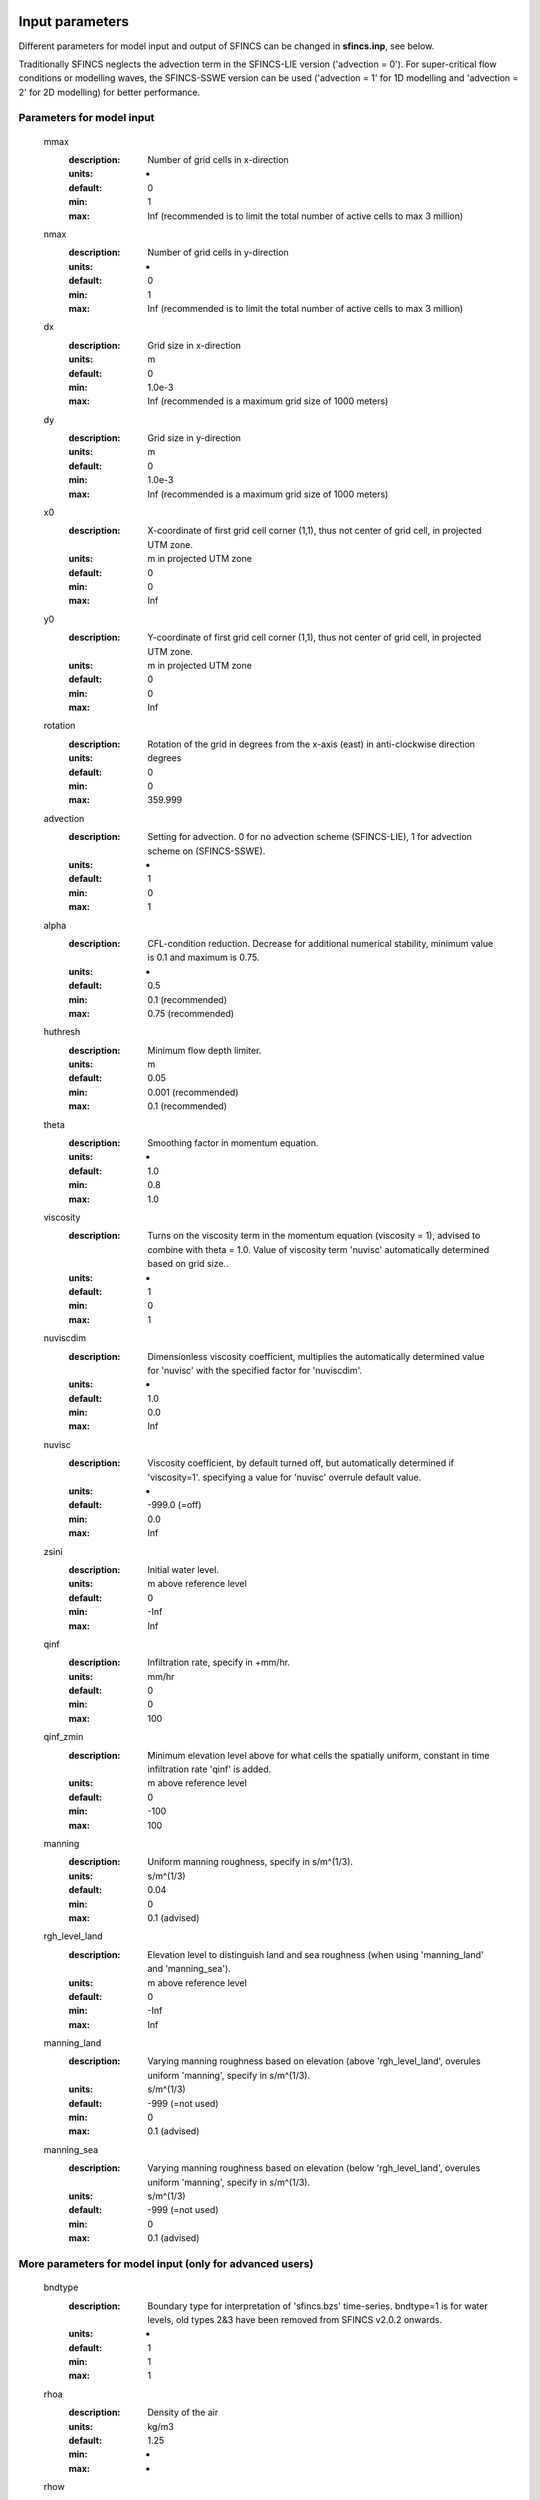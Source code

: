 Input parameters
=====

Different parameters for model input and output of SFINCS can be changed in **sfincs.inp**, see below. 

Traditionally SFINCS neglects the advection term in the SFINCS-LIE version ('advection = 0'). 
For super-critical flow conditions or modelling waves, the SFINCS-SSWE version can be used ('advection = 1' for 1D modelling and 'advection = 2' for 2D modelling) for better performance.        
     
Parameters for model input
-----

	mmax
	  :description:		Number of grid cells in x-direction
	  :units:		-
	  :default:		0
	  :min:			1
	  :max:			Inf (recommended is to limit the total number of active cells to max 3 million)
	nmax
	  :description:		Number of grid cells in y-direction
	  :units:		-
	  :default:		0
	  :min:			1
	  :max:			Inf (recommended is to limit the total number of active cells to max 3 million)	  
	dx
	  :description:		Grid size in x-direction
	  :units:		m
	  :default:		0
	  :min:			1.0e-3
	  :max:			Inf (recommended is a maximum grid size of 1000 meters)
	dy
	  :description:		Grid size in y-direction
	  :units:		m
	  :default:		0
	  :min:			1.0e-3
	  :max:			Inf (recommended is a maximum grid size of 1000 meters)	  
	x0
	  :description:		X-coordinate of first grid cell corner (1,1), thus not center of grid cell, in projected UTM zone.
	  :units:		m in projected UTM zone
	  :default:		0
	  :min:			0
	  :max:			Inf 
	y0
	  :description:		Y-coordinate of first grid cell corner (1,1), thus not center of grid cell, in projected UTM zone.
	  :units:		m in projected UTM zone
	  :default:		0
	  :min:			0
	  :max:			Inf 	  
	rotation
	  :description:		Rotation of the grid in degrees from the x-axis (east) in anti-clockwise direction
	  :units:		degrees
	  :default:		0
	  :min:			0
	  :max:			359.999 	  
	advection
	  :description:		Setting for advection. 0 for no advection scheme (SFINCS-LIE), 1 for advection scheme on (SFINCS-SSWE).
	  :units:		-
	  :default:		1
	  :min:			0
	  :max:			1
	alpha	
	  :description:		CFL-condition reduction. Decrease for additional numerical stability, minimum value is 0.1 and maximum is 0.75.
	  :units:		-	
	  :default:		0.5		
	  :min:			0.1 (recommended)	
	  :max:			0.75 (recommended)		  
	huthresh	
	  :description:		Minimum flow depth limiter.
	  :units:		m
	  :default:		0.05
	  :min:			0.001 (recommended)
	  :max:			0.1 (recommended)
	theta
	  :description:		Smoothing factor in momentum equation.
	  :units:		-
	  :default:		1.0
	  :min:			0.8
	  :max:			1.0
	viscosity
	  :description:		Turns on the viscosity term in the momentum equation (viscosity = 1), advised to combine with theta = 1.0. Value of viscosity term 'nuvisc' automatically determined based on grid size..
	  :units:		-
	  :default:		1
	  :min:			0
	  :max:			1
	nuviscdim
	  :description:		Dimensionless viscosity coefficient, multiplies the automatically determined value for 'nuvisc' with the specified factor for 'nuviscdim'.
	  :units:		-
	  :default:		1.0
	  :min:			0.0
	  :max:			Inf	  
	nuvisc
	  :description:		Viscosity coefficient, by default turned off, but automatically determined if 'viscosity=1'. specifying a value for 'nuvisc' overrule default value.
	  :units:		-
	  :default:		-999.0 (=off)
	  :min:			0.0
	  :max:			Inf	  	  	  
	zsini
	  :description:		Initial water level.
	  :units:		m above reference level
	  :default:		0
	  :min:			-Inf
	  :max:			Inf
	qinf
	  :description:		Infiltration rate, specify in +mm/hr.
	  :units:		mm/hr
	  :default:		0
	  :min:			0
	  :max:			100  
	qinf_zmin
	  :description:		Minimum elevation level above for what cells the spatially uniform, constant in time infiltration rate 'qinf' is added.
	  :units:		m above reference level
	  :default:		0
	  :min:			-100
	  :max:			100  	  
	manning
	  :description:		Uniform manning roughness, specify in s/m^(1/3).
	  :units:		s/m^(1/3)
	  :default:		0.04
	  :min:			0
	  :max:			0.1 (advised)  	
	rgh_level_land
	  :description:		Elevation level to distinguish land and sea roughness (when using 'manning_land' and 'manning_sea').
	  :units:		m above reference level
	  :default:		0
	  :min:			-Inf
	  :max:			Inf  		  
	manning_land
	  :description:		Varying manning roughness based on elevation (above 'rgh_level_land', overules uniform 'manning', specify in s/m^(1/3).
	  :units:		s/m^(1/3)
	  :default:		-999 (=not used)
	  :min:			0
	  :max:			0.1 (advised)    		  
	manning_sea
	  :description:		Varying manning roughness based on elevation (below 'rgh_level_land', overules uniform 'manning', specify in s/m^(1/3).
	  :units:		s/m^(1/3)
	  :default:		-999 (=not used)
	  :min:			0
	  :max:			0.1 (advised)    	  
	  
More parameters for model input (only for advanced users)
-----

	bndtype        
	  :description:		Boundary type for interpretation of 'sfincs.bzs' time-series. bndtype=1 is for water levels, old types 2&3 have been removed from SFINCS v2.0.2 onwards.
	  :units:		-
	  :default:		1
	  :min:			1
	  :max:			1
	rhoa
	  :description:		Density of the air
	  :units:		kg/m3
	  :default:		1.25
	  :min:			-
	  :max:			-
	rhow
	  :description:		Density of the water
	  :units:		kg/m3
	  :default:		1024
	  :min:			-
	  :max:			-
	stopdepth
	  :description:		Water depth anywhere in the domain after which the simulation is classified as unstable and stopped
	  :units:		m
	  :default:		100
	  :min:			0
	  :max:			Inf	  
	advlim
	  :description:		Advection limiter when advection>0 to limit the magnitude of the advection term when calculating fluxes between cells.
	  :units:		-
	  :default:		9999
	  :min:			0
	  :max:			9999
	dtmax
	  :description:		Maximum internal time step to be used
	  :units:		s
	  :default:		60
	  :min:			1.0e-3
	  :max:			Inf
	dtmin
	  :description:		Minimum internal time step to be used
	  :units:		s
	  :default:		1.0e-3
	  :min:			1.0e-3
	  :max:			Inf	  
	tspinup
	  :description:		Duration of internal spinup period before tstart
	  :units:		s
	  :default:		60
	  :min:			0
	  :max:			Inf
	  
	**Drag coefficients:**
	
	cdnrb
	  :description:		Number of specified break points
	  :units:		-
	  :default:		3
	  :min:			2
	  :max:			-	
	cdwnd	  
	  :description:		Wind speed break points (including 0)
	  :units:		-
	  :default:		0  28  50
	  :min:			2 values
	  :max:			-
	  :description:		Drag coefficient brak points
	  :units:		-
	  :default:		0.001 0.0025 0.0015
	  :min:			2 values
	  :max:			-	  
	
Different parameters influencing the given output by SFINCS can be changed, see below. 

Parameters for model output
-----

	tref
	  :description:		Reference date in 'yyyymmdd HHMMSS'
	  :units:		-
	  :default:		20000101 000000
	tstart
	  :description:		Start date in 'yyyymmdd HHMMSS'
	  :units:		-	
	  :default:		20000101 000000				  
	tstop
	  :description:		Stop date in 'yyyymmdd HHMMSS'
	  :units:		m
	  :default:		20000101 000000
	trstout
	  :description:		Specific time in seconds since 'tref' for binary restart file output being written away, turned of by default.
	  :units:		s
	  :default:		-999.0	  	  
	dtout
	  :description:		Time-step global map output.
	  :units:		s
	  :default:		0
	dthisout
	  :description:		Time-step observation points output.
	  :units:		s
	  :default:		600
	dtmaxout
	  :description:		Time-step interval of global map output of maximum water level. If not specified, the maximum over the entire simulation is calculated. If no output is wanted, specify 'dtmaxout = 0'.
	  :units:		s
	  :default:		9999999
	  :min:			0
	  :max:			'tstop - start in seconds'  
	dtrstout
	  :description:		Time-step for binary restart file output being written away, turned of by default.
	  :units:		s
	  :default:		0	  	  
	dtwnd
	  :description:		Time-interval wind update (only for spiderweb)
	  :units:		s
	  :default:		1800
	outputformat
	  :description:		Choice whether the SFINCS model output is given in binary 'bin', ascii 'asc' or netcdf files 'net' (default). In case of netcdf output, global output is given in 'sfincs_map.nc', point output in 'sfincs_his.nc' in case observation points are specified.
	  :units:		-
	  :default:		net
	twet_threshold
	  :description:		Threshold value of water depth to count cell as flooded for keeping track of wet cells with storetwet = 1
	  :units:		m
	  :default:		0.01	  
	storetwet
	  :description:		Flag to turn on writing away duration that a cell was wet during simulation (storetwet = 1)
	  :units:		-
	  :default:		0	  
	storevel
	  :description:		Flag to turn on writing away velocities on 'dtout' interval during simulation (storevel = 1)
	  :units:		-
	  :default:		0	
	storevelmax
	  :description:		Flag to turn on writing away maximum velocities on 'dtmaxout' interval during simulation (storevelmax = 1)
	  :units:		-
	  :default:		0	
	storefluxmax
	  :description:		Flag to turn on writing away maximum flux on 'dtmaxout' interval during simulation (storefluxmax = 1)
	  :units:		-
	  :default:		0		  
	storecumprcp
	  :description:		Flag to turn on writing away cumulative precipitation on 'dtmaxout' interval during simulation (storecumprcp = 1)
	  :units:		-
	  :default:		0		
	storehsubgrid
	  :description:		Flag to turn on writing away unaccurate water depth estimate for subgrid mode on 'dtmaxout' interval during simulation (storehsubgrid = 1)
	  :units:		-
	  :default:		0		    	  
	storeqdrain
	  :description:		Flag to turn on writing away drainage discharge during simulation (storeqdrain = 1)
	  :units:		-
	  :default:		0	
	storezvolume
	  :description:		Flag to turn on writing away water volumes for the subgrid mode during simulation (storezvolume = 1)
	  :units:		-
	  :default:		0		  
	storemeteo
	  :description:		Flag to turn on writing away meteo input data during simulation (storemeteo = 1)
	  :units:		-
	  :default:		0	
	storemaxwind
	  :description:		Flag to turn on writing away maximum wind speed during simulation (storemaxwind = 1)
	  :units:		-
	  :default:		0	
	debug
	  :description:		Flag to turn on writing away every timestep to output as debug mode (debug = 1)
	  :units:		-
	  :default:		0	

Input files
=====	 

SFINCS consists of many different input files, this overview gives a description, whether they are required or not, unit and format (bin = binary, asc = ascii and net = netcdf).

.. figure:: ./figures/SFINCS_documentation_figure1.png
   :width: 800px
   :align: center

   Overview of input file of SFINCS with indication whther they are required or not	
	

Domain
-----

	sfincs.inp
	  :description:		General input file of SFINCS describing all model settings, the domain, forcing and structures.
	  :required:		yes
	  :format:		asc	 
	depfile = sfincs.dep
	  :description:		Elevation (bathymetry and topography) at grid cell centres above a reference level. 
	  :units:		m above reference level
	  :required:		yes in case of regular mode, no in case of subgrid mode
	  :format:		bin or asc
	mskfile = sfincs.msk
	  :description:		This mask indicates for every cell whether it is an inactive cell (msk=0), active cell (msk=1), boundary cell (msk=2) or outflow boundary cell msk=3).
	  :units:		-
	  :required:		yes	  
	  :format:		bin or asc
	indexfile = sfincs.ind
	  :description:		File describing the indices of active grid cells within the overall grid. Not used by SFINCS with ascii input.
	  :units:		-
	  :required:		Only if 'inputformat = bin'
	  :format:		bin	  
	mskfile = sfincs.msk
	  :description:		This mask indicates for every cell whether it is an inactive cell (msk=0), active cell (msk=1), water level boundary cell (msk=2) or outflow boundary cell msk=3).
	  :units:		-
	  :required:		yes	  
	  :format:		bin or asc	  
	manningfile = sfincs.man
	  :description:		For spatially varying friction values per cell use the manningfile option, with the same grid based input as the depfile using a binary file. Not used by SFINCS in subgrid mode.
	  :units:		s/m^(1/3)
	  :required:		no in case of regular mode, ignored in case of subgrid mode	  
	  :format:		bin	 
	qinffile = sfincs.qinf
	  :description:		For spatially varying constant in time infiltration values per cell use the qinffile option, with the same grid based input as the depfile using a binary file.
	  :units:		mm/hr
	  :required:		no	  
	  :format:		bin	  
	scsfile = sfincs.scs
	  :description:		For spatially varying infiltration values per cell using the Curve Number method A (without recovery) use the scsfile option, with the same grid based input as the depfile using a binary file.
	  :units:		-
	  :required:		no	  
	  :format:		bin	  	  
	smaxfile = sfincs.smax
	  :description:		For spatially varying infiltration values per cell using the Curve Number method B (with recovery) provide the smaxfile (as well as the sefffile and ksfile) as maximum soil moisture storage capacity in m, with the same grid based input as the depfile using a binary file.
	  :units:		m
	  :required:		no	  
	  :format:		bin	  	
	sefffile = sfincs.seff
	  :description:		For spatially varying infiltration values per cell using the Curve Number method B (with recovery) provide the sefffile (as well as the smaxfile and ksfile) as soil moisture storage capacity at the start in m, with the same grid based input as the depfile using a binary file.
	  :units:		m
	  :required:		no	  
	  :format:		bin	  
	ksfile = sfincs.ks
	  :description:		For spatially varying infiltration values per cell using the Curve Number method B (with recovery) provide the ksfile (as well as the smaxfile and sefffile) as saturated hydraulic conductivity in mm/hr, with the same grid based input as the depfile using a binary file.
	  :description:		For spatially varying infiltration values per cell using the Green & Ampt method (with recovery) provide the ksfile (as well as the sigmafile and psifile) as saturated hydraulic conductivity in mm/hr, with the same grid based input as the depfile using a binary file.
	  :units:		mm/hr
	  :required:		no	  
	  :format:		bin	  
	sigmafile = sfincs.sigma
	  :description:		For spatially varying infiltration values per cell using the Green & Ampt method (with recovery) provide the sigmafile (as well as the psifile and ksfile) as suction head at the wetting front in mm, with the same grid based input as the depfile using a binary file.
	  :units:		mm
	  :required:		no	  
	  :format:		bin	 
	psifile = sfincs.psi
	  :description:		For spatially varying infiltration values per cell using the Green & Ampt method (with recovery) provide the psifile (as well as the sigmafile and ksfile) as soil moisture deficit in [-], with the same grid based input as the depfile using a binary file.
	  :units:		-
	  :required:		no	  
	  :format:		bin	 
	f0file = sfincs.f0
	  :description:		For spatially varying infiltration values per cell using the Horton method (with recovery) provide the f0file (as well as the fcfile and kdfile) as maximum (Initial) Infiltration Capacity in mm/hr, with the same grid based input as the depfile using a binary file.
	  :units:		mm/hr
	  :required:		no	  
	  :format:		bin	
	fcfile = sfincs.fc
	  :description:		For spatially varying infiltration values per cell using the Horton method (with recovery) provide the fcfile (as well as the f0file and kdfile) as Minimum (Asymptotic) Infiltration Rate in mm/hr, with the same grid based input as the depfile using a binary file.
	  :units:		mm/hr
	  :required:		no	  
	  :format:		bin	 	
	kdfile = sfincs.kd
	  :description:		For spatially varying infiltration values per cell using the Horton method (with recovery) provide the kdfile (as well as the f0file and fcfile) as empirical constant (hr-1) of decay, with the same grid based input as the depfile using a binary file.
	  :units:		hr-1
	  :required:		no	  
	  :format:		bin	 		  	   	  
	sbgfile = sfincs.sbg
	  :description:		File containing subgrid tables, only needed by SFINCS if you want to run your model in the subgrid mode.
	  :units:		-
	  :required:		Only for running SFINCS in subgrid mode	  
	  :format:		bin		  
	obsfile = sfincs.obs
	  :description:		To get output time-series at individual point locations, observations points have to be specified.
	  :units:		m in projected UTM zone
	  :required:		no (only if point output is wanted)
	  :format:		asc		  
	crsfile = sfincs.crs
	  :description:		To get output time-series of discharge through a cross-section, cross_sections have to be specified.
	  :units:		m in projected UTM zone
	  :required:		no (only if cross-section output is wanted)
	  :format:		tekal		  	  
	inifile = sfincs.ini
	  :description:		For spatially varying initial water level per cell, with the same grid based input as the depfile using a **binary file**. In older version this was an ascii file still, not from official release v2.0.0 onwards!
	  :units:		m above reference level
	  :required:		no
	  :format:		**bin**		
	rstfile = sfincs.rst
	  :description:		More advanced restartfile that can also contain fluxes and velocities. As produced by SFINCS if dtrstout > 0 OR trstout > 0. Type of restart - 1: zs, qx, qy, umean and vmean  - 2: zs, qx, qy - 3: zs
	  :units:		-
	  :required:		no 
	  :format:		bin	

Forcing - Water levels and waves
-----

	bndfile = sfincs.bnd
	  :description:		To specify water-level time-series to the boundary cells (msk=2), first the input locations have to be specified in 'sfincs.bnd'.
	  :units:		m in projected UTM zone	  
	  :required:		Only when specifying water levels and waves.
	  :format:		asc	 
	bzsfile = sfincs.bzs
	  :description:		In the file 'sfincs.bzs' the (slowly varying) water level time-series are specified per input location. 
	  :units:		m above reference level
	  :required:		Only when specifying water levels.
	  :format:		asc	 	
	bzifile = sfincs.bzi
	  :description:		Tn the file 'sfincs.bzi' the quickly varying water level time-series due to incoming waves are specified per input location. Do note that the input timestep should be the same in both the bzs and bzi files!
	  :units:		m around mean water level of bzsfile
	  :required:		Only when specifying waves.
	  :format:		asc		
	netbndbzsbzifile = sfincs_netbndbzsbzifile.nc
	  :description:		To specify all bnd, bzs (and bzi) input in 1 FEWS compatible netcdf input file. Specify either the netcdf version or ascii, not both.
	  :units:		m in projected UTM zone, m above reference level & m around mean water level of bzsfile
	  :required:		Only when specifying water levels and waves using netcdf input file.
	  :format:		net	 
	  
Forcing - Discharges
-----

	srcfile = sfincs.src
	  :description:		To specify discharge points, first the input locations have to be specified in 'sfincs.src'.
	  :units:		m in projected UTM zone
	  :required:		Only when specifying discharges.
	  :format:		asc	 
	disfile = sfincs.dis
	  :description:		In the file 'sfincs.dis' the discharge time-series are specified per input location. 
	  :units:		m^3/s
	  :required:		Only when specifying discharges.
	  :format:		asc	 	
	netsrcdisfile = sfincs_netsrcdisfile.nc
	  :description:		To specify all src & dis input in 1 FEWS compatible netcdf input file. Specify either the netcdf version or ascii, not both.
	  :units:		m in projected UTM zone, discharge in m3/s
	  :required:		Only when specifying discharges.
	  :format:		net	 

Forcing - Meteo
-----

	spwfile = sfincs.spw
	  :description:		Spiderweb file including wind speed, direction, pressure (and possibly rainfall).
	  :units:		coordinates: m in projected UTM zone, data: m/s, wind_from_direction in degrees, p_drop in Pa (and precipitation in mm/hr).
	  :required:		no
	  :format:		asc	 
	netspwfile = spiderweb.nc
	  :description:		Spiderweb file including wind speed, direction, pressure (and possibly rainfall).
	  :units:		coordinates: m in projected UTM zone, data: m/s, wind_from_direction in degrees, p_drop in Pa (and precipitation in mm/hr).
	  :required:		no
	  :format:		netcdf	 	  
	amufile = sfincs.amu
	  :description:		Delft3D-meteo ascii type input of wind speed in x-direction.
	  :units:		coordinates: m in projected UTM zone, data: m/s
	  :required:		no
	  :format:		asc	 	
	amvfile = sfincs.amv
	  :description:		Delft3D-meteo ascii type input of wind speed in y-direction.
	  :units:		coordinates: m in projected UTM zone, data: m/s
	  :required:		no
	  :format:		asc	 	  
	ampfile = sfincs.amp
	  :description:		Delft3D-meteo ascii type input of atmospheric pressure.
	  :units:		coordinates: m in projected UTM zone, data: Pa
	  :required:		no
	  :format:		asc
	amprfile = sfincs.ampr
	  :description:		Delft3D-meteo ascii type input of precipitation intensity.
	  :units:		coordinates: m in projected UTM zone, data: mm/hr
	  :required:		no
	  :format:		asc	 
	wndfile = sfincs.wnd
	  :description:		Spatially uniform wind 
	  :units:		wind speed in m/s, wind direction in nautical from where the wind is coming
	  :required:		no
	  :format:		asc	 	 
	precipfile = sfincs.prcp
	  :description:		Spatially uniform precipitation
	  :units:		mm/hr
	  :required:		no
	  :format:		asc	
	netamuamvfile = sfincs_netamuamvfile.nc
	  :description:		FEWS type netcdf meteo input with wind speed in both x-&y-direction in m/s.
	  :units:		coordinates: m in projected UTM zone, data: m/s
	  :required:		no
	  :format:		net	 	
	netampfile = sfincs_netampfile.nc
	  :description:		FEWS type netcdf meteo input with atmospheric pressure in Pa.
	  :units:		coordinates: m in projected UTM zone, data: Pa
	  :required:		no
	  :format:		net	 		
	netamprfile = sfincs_netamprfile.nc
	  :description:		FEWS type netcdf meteo input with precipitation in mm/hr.
	  :units:		coordinates: m in projected UTM zone, data: mm/hr
	  :required:		no
	  :format:		net	 			    
	  
Structures
-----

	thdfile = sfincs.thd
	  :description:		With a thin dam flow through certain grid cells is completely blocked (i.e. an infinitely high wall).
	  :units:		coordinates: m in projected UTM zone.
	  :required:		no
	  :format:		asc	 
	weirfile = sfincs.weir
	  :description:		Weirs are in principle the same as a thin dam, but then with a certain height (levee).
	  :units:		coordinates: m in projected UTM zone, elevation in m above reference level, weir formula coefficient in [-]
	  :required:		no
	  :format:		asc	 
	drnfile = sfincs.drn
	  :description:		Drainage pumps and culverts are both specified using the same format file, put with a different indication of the type (type=1 is drainage pump, type=2 is culvert).
	  :units:		coordinates: m in projected UTM zone, discharges in m^3/s.
	  :required:		no
	  :format:		asc	 
	  
